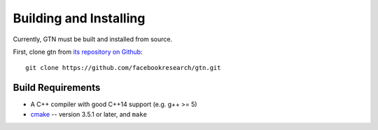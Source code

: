 Building and Installing
=======================
Currently, GTN must be built and installed from source.

First, clone gtn from `its repository on Github <https://github.com/facebookresearch/gtn>`_:

::

   git clone https://github.com/facebookresearch/gtn.git


Build Requirements
~~~~~~~~~~~~~~~~~~

- A C++ compiler with good C++14 support (e.g. g++ >= 5)
- `cmake <https://cmake.org/>`_ -- version 3.5.1 or later, and ``make``
